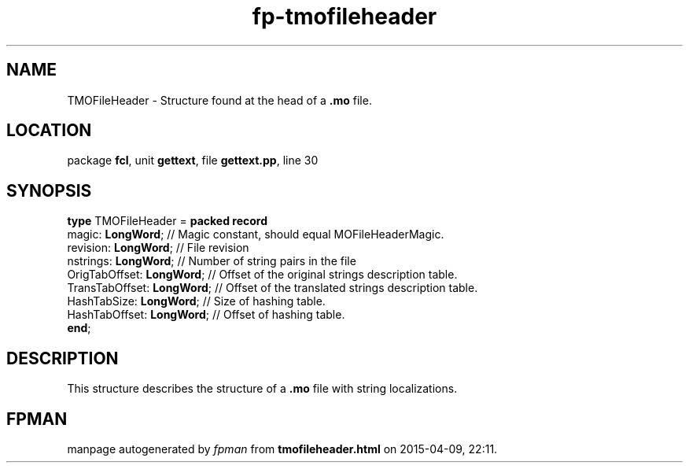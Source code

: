 .\" file autogenerated by fpman
.TH "fp-tmofileheader" 3 "2014-03-14" "fpman" "Free Pascal Programmer's Manual"
.SH NAME
TMOFileHeader - Structure found at the head of a \fB.mo\fR file.
.SH LOCATION
package \fBfcl\fR, unit \fBgettext\fR, file \fBgettext.pp\fR, line 30
.SH SYNOPSIS
\fBtype\fR TMOFileHeader = \fBpacked record\fR
  magic: \fBLongWord\fR;          // Magic constant, should equal MOFileHeaderMagic.
  revision: \fBLongWord\fR;       // File revision
  nstrings: \fBLongWord\fR;       // Number of string pairs in the file
  OrigTabOffset: \fBLongWord\fR;  // Offset of the original strings description table.
  TransTabOffset: \fBLongWord\fR; // Offset of the translated strings description table.
  HashTabSize: \fBLongWord\fR;    // Size of hashing table.
  HashTabOffset: \fBLongWord\fR;  // Offset of hashing table.
.br
\fBend\fR;
.SH DESCRIPTION
This structure describes the structure of a \fB.mo\fR file with string localizations.


.SH FPMAN
manpage autogenerated by \fIfpman\fR from \fBtmofileheader.html\fR on 2015-04-09, 22:11.

